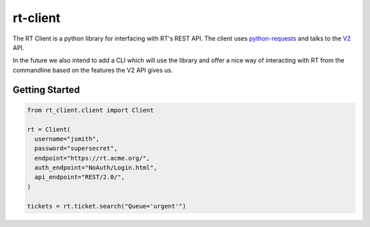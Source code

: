 rt-client
#########

The RT Client is a python library for interfacing with RT's REST API. The
client uses `python-requests <http://docs.python-requests.org/en/master/>`_
and talks to the `V2 <https://github.com/bestpractical/rt-extension-rest2>`_ API.

In the future we also intend to add a CLI which will use the library and offer
a nice way of interacting with RT from the commandline based on the features
the V2 API gives us.

Getting Started
***************

.. code-block:: python

  from rt_client.client import Client

  rt = Client(
    username="jsmith",
    password="supersecret",
    endpoint="https://rt.acme.org/",
    auth_endpoint="NoAuth/Login.html",
    api_endpoint="REST/2.0/",
  )

  tickets = rt.ticket.search("Queue='urgent'")
